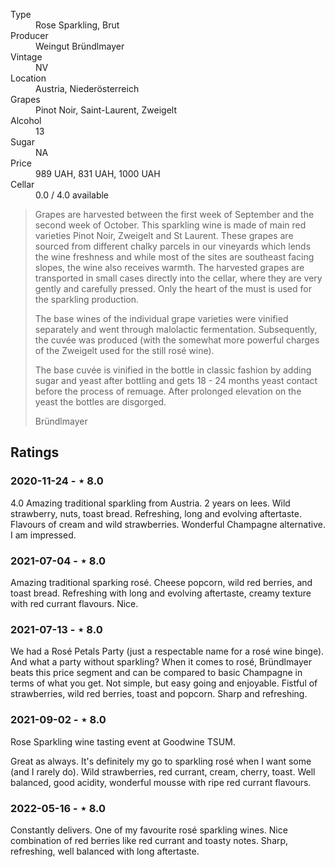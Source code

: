 #+attr_html: :class wine-main-image
[[file:/images/9e/046e12-6366-4d23-8657-ee421ad00794/2021-09-03-08-37-02-5A2530A4-2F64-4C55-B5BA-4676ECE25E98-1-105-c.jpeg]]

- Type :: Rose Sparkling, Brut
- Producer :: Weingut Bründlmayer
- Vintage :: NV
- Location :: Austria, Niederösterreich
- Grapes :: Pinot Noir, Saint-Laurent, Zweigelt
- Alcohol :: 13
- Sugar :: NA
- Price :: 989 UAH, 831 UAH, 1000 UAH
- Cellar :: 0.0 / 4.0 available

#+begin_quote
Grapes are harvested between the first week of September and the second week of October. This
sparkling wine is made of main red varieties Pinot Noir, Zweigelt and St Laurent. These grapes are
sourced from different chalky parcels in our vineyards which lends the wine freshness and while most
of the sites are southeast facing slopes, the wine also receives warmth. The harvested grapes are
transported in small cases directly into the cellar, where they are very gently and carefully
pressed. Only the heart of the must is used for the sparkling production.

The base wines of the individual grape varieties were vinified separately and went through
malolactic fermentation. Subsequently, the cuvée was produced (with the somewhat more powerful
charges of the Zweigelt used for the still rosé wine).

The base cuvée is vinified in the bottle in classic fashion by adding sugar and yeast after bottling
and gets 18 - 24 months yeast contact before the process of remuage. After prolonged elevation on
the yeast the bottles are disgorged.

Bründlmayer
#+end_quote

** Ratings

*** 2020-11-24 - ⋆ 8.0

4.0 Amazing traditional sparkling from Austria. 2 years on lees. Wild
strawberry, nuts, toast bread. Refreshing, long and evolving aftertaste.
Flavours of cream and wild strawberries. Wonderful Champagne alternative. I am
impressed.

*** 2021-07-04 - ⋆ 8.0

Amazing traditional sparking rosé. Cheese popcorn, wild red berries,
and toast bread. Refreshing with long and evolving aftertaste, creamy
texture with red currant flavours. Nice.

*** 2021-07-13 - ⋆ 8.0

We had a Rosé Petals Party (just a respectable name for a rosé wine
binge). And what a party without sparkling? When it comes to rosé,
Bründlmayer beats this price segment and can be compared to basic
Champagne in terms of what you get. Not simple, but easy going and
enjoyable. Fistful of strawberries, wild red berries, toast and
popcorn. Sharp and refreshing.

*** 2021-09-02 - ⋆ 8.0

Rose Sparkling wine tasting event at Goodwine TSUM.

Great as always. It's definitely my go to sparkling rosé when I want
some (and I rarely do). Wild strawberries, red currant, cream, cherry,
toast. Well balanced, good acidity, wonderful mousse with ripe red
currant flavours.

*** 2022-05-16 - ⋆ 8.0

Constantly delivers. One of my favourite rosé sparkling wines. Nice combination of red berries like red currant and toasty notes. Sharp, refreshing, well balanced with long aftertaste.

